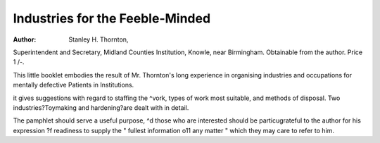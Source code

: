 Industries for the Feeble-Minded
=================================

:Author: Stanley H. Thornton, 

Superintendent and
Secretary, Midland Counties Institution,
Knowle, near Birmingham. Obtainable from
the author. Price 1 /-.

This little booklet embodies the result of Mr.
Thornton's long experience in organising industries and occupations for mentally defective
Patients in Institutions.

it gives suggestions with regard to staffing the
^vork, types of work most suitable, and methods
of disposal. Two industries?Toymaking and
hardening?are dealt with in detail.

The pamphlet should serve a useful purpose,
^d those who are interested should be particugrateful to the author for his expression
?f readiness to supply the " fullest information
o11 any matter " which they may care to refer
to him.
